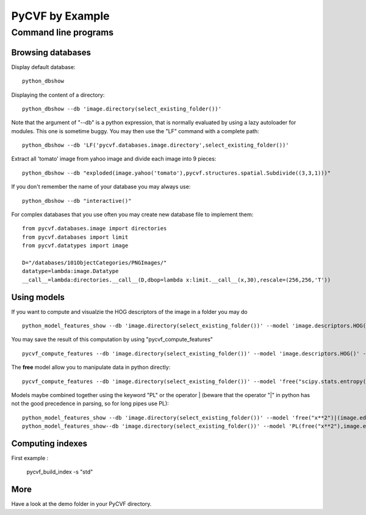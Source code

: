 PyCVF by Example
================

Command line programs
---------------------

Browsing databases
^^^^^^^^^^^^^^^^^^

Display default database:: 

  python_dbshow


Displaying the content of a directory:: 

  python_dbshow --db 'image.directory(select_existing_folder())'


Note that the argument of "--db" is a python expression, that is normally evaluated by using a lazy autoloader for modules.
This one is sometime buggy. You may then use the "LF" command with a complete path::

  python_dbshow --db 'LF('pycvf.databases.image.directory',select_existing_folder())'

Extract all 'tomato' image from yahoo image and divide each image into 9 pieces:: 

  python_dbshow --db "exploded(image.yahoo('tomato'),pycvf.structures.spatial.Subdivide((3,3,1)))"

If you don't remember the name of your database you may always use:: 

  python_dbshow --db "interactive()"

For complex databases that you use often you may create new database file to implement them::

  from pycvf.databases.image import directories
  from pycvf.databases import limit
  from pycvf.datatypes import image

  D="/databases/101ObjectCategories/PNGImages/"
  datatype=lambda:image.Datatype
  __call__=lambda:directories.__call__(D,dbop=lambda x:limit.__call__(x,30),rescale=(256,256,'T'))


Using models
^^^^^^^^^^^^

If you want to compute and visualzie the HOG descriptors of the image in a folder you may do ::

  python_model_features_show --db 'image.directory(select_existing_folder())' --model 'image.descriptors.HOG()'


You may save the result of this computation by using "pycvf_compute_features" ::

  pycvf_compute_features --db 'image.directory(select_existing_folder())' --model 'image.descriptors.HOG()' -t "trackHOG.tf"


The **free** model allow you to manipulate data in python directly::

  pycvf_compute_features --db 'image.directory(select_existing_folder())' --model 'free("scipy.stats.entropy(x**2)")' -t "trackfile.tf"


Models maybe combined together using the keyword "PL" or the operator | (beware that the operator "|" in python has not the good precedence in parsing, so for long pipes use PL)::

  python_model_features_show --db 'image.directory(select_existing_folder())' --model 'free("x**2")|(image.edges.laplace()|free("x**.5"))' 
  python_model_features_show--db 'image.directory(select_existing_folder())' --model 'PL(free("x**2"),image.edges.laplace(),free("x**.5")'


Computing indexes
^^^^^^^^^^^^^^^^^

First example : 

  pycvf_build_index -s "std"
  

More 
^^^^

Have a look at the demo folder in your PyCVF directory.



